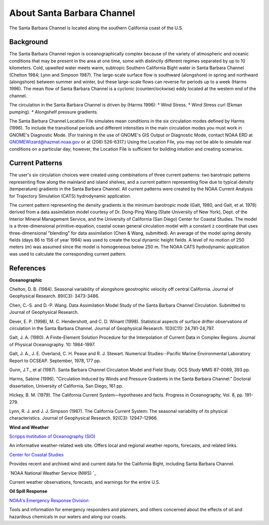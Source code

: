 .. keywords
   Santa Barbara, location

About Santa Barbara Channel
^^^^^^^^^^^^^^^^^^^^^^^^^^^^^^^^^^^^^^^^^^^

The Santa Barbara Channel is located along the southern California coast of the U.S.

Background
=======================================

The Santa Barbara Channel region is oceanographically complex because of the variety of atmospheric and oceanic conditions that may be present in the area at one time, some with distinctly different regimes separated by up to 10 kilometers. Cold, upwelled water meets warm, subtropic Southern California Bight water in Santa Barbara Channel (Chelton 1984; Lynn and Simpson 1987). The large-scale surface flow is southward (alongshore) in spring and northward (alongshore) between summer and winter, but these large-scale flows can reverse for periods up to a week (Harms 1996). The mean flow of Santa Barbara Channel is a cyclonic (counterclockwise) eddy located at the western end of the channel.

The circulation in the Santa Barbara Channel is driven by (Harms 1996):
* Wind Stress.
* Wind Stress curl (Ekman pumping).
* Alongshelf pressure gradients.

The Santa Barbara Channel Location File simulates mean conditions in the six circulation modes defined by Harms (1996). To include the transitional periods and different intensities in the main circulation modes you must work in GNOME's Diagnostic Mode. (For training in the use of GNOME's GIS Output or Diagnostic Mode, contact NOAA ERD at GNOMEWizard@hazmat.noaa.gov or at (206) 526-6317.) Using the Location File, you may not be able to simulate real conditions on a particular day; however, the Location File is sufficient for building intuition and creating scenarios.


Current Patterns
======================================

The user's six circulation choices were created using combinations of three current patterns: two barotropic patterns representing flow along the mainland and island shelves, and a current pattern representing flow due to typical density (temperature) gradients in the Santa Barbara Channel. All current patterns were created by the NOAA Current Analysis for Trajectory Simulation (CATS) hydrodynamic application.

The current pattern representing the density gradients is the minimum barotropic mode (Galt, 1980, and Galt, et al. 1978) derived from a data assimilation model courtesy of Dr. Dong-Ping Wang (State University of New York), Dept. of the Interior Mineral Management Service, and the University of California (San Diego) Center for Coastal Studies. The model is a three-dimensional primitive-equation, coastal ocean general circulation model with a constant z coordinate that uses three-dimensional "blending" for data assimilation (Chen & Wang, submitted). An average of the model spring density fields (days 86 to 156 of year 1994) was used to create the local dynamic height fields. A level of no motion of 250 meters (m) was assumed since the model is homogeneous below 250 m. The NOAA CATS hydrodynamic application was used to calculate the corresponding current pattern.


References
===================================================


**Oceanographic**

Chelton, D. B. (1984). Seasonal variability of alongshore geostrophic velocity off central California. Journal of Geophysical Research. 89(C3): 3473-3486.

Chen, C.-S. and D.-P. Wang. Data Assimilation Model Study of the Santa Barbara Channel Circulation. Submitted to Journal of Geophysical Research.

Dever, E. P. (1998), M. C. Hendershott, and C. D. Winant (1998). Statistical aspects of surface drifter observations of circulation in the Santa Barbara Channel. Journal of Geophysical Research. 103(C11): 24,781-24,797.

Galt, J. A. (1980). A Finite-Element Solution Procedure for the Interpolation of Current Data in Complex Regions. Journal of Physical Oceanography. 10: 1984-1997.

Galt, J. A., J. E. Overland, C. H. Pease and R. J. Stewart. Numerical Studies--Pacific Marine Environmental Laboratory Report to OCSEAP. September, 1978, 177 pp.

Gunn, J.T., et al (1987). Santa Barbara Channel Circulation Model and Field Study. OCS Study MMS 87-0089, 393 pp.

Harms, Sabine (1996). "Circulation Induced by Winds and Pressure Gradients in the Santa Barbara Channel." Doctoral dissertation, University of California, San Diego, 161 pp.

Hickey, B. M. (1979). The California Current System—hypotheses and facts. Progress in Oceanography, Vol. 8, pp. 191-279.

Lynn, R. J. and J. J. Simpson (1987). The California Current System: The seasonal variability of its physical characteristics. Journal of Geophysical Research. 92(C3): 12947-12966.


**Wind and Weather**


.. _Scripps Institution of Oceanography (SIO): http://meteora.ucsd.edu/weather.html
`Scripps Institution of Oceanography (SIO)`_

An informative weather-related web site. Offers local and regional weather reports, forecasts, and related links.


.. _Center for Coastal Studies: http://coastalstudies.org/
`Center for Coastal Studies`_

Provides recent and archived wind and current data for the California Bight, including Santa Barbara Channel.


.. _NOAA National Weather Service (NWS): http://www.weather.gov/
`NOAA National Weather Service (NWS) `_

Current weather observations, forecasts, and warnings for the entire U.S.


**Oil Spill Response**

.. _NOAA's Emergency Response Division: http://response.restoration.noaa.gov
`NOAA's Emergency Response Division`_

Tools and information for emergency responders and planners, and others concerned about the effects of oil and hazardous chemicals in our waters and along our coasts.